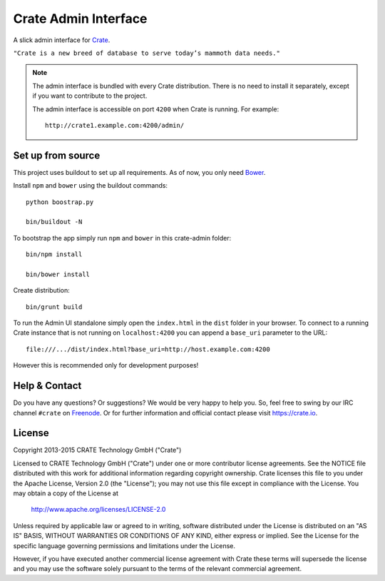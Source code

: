 =====================
Crate Admin Interface
=====================

A slick admin interface for `Crate`_.

``"Crate is a new breed of database to serve today’s mammoth data needs."``

.. note::

  The admin interface is bundled with every Crate distribution.
  There is no need to install it separately, except if you want to
  contribute to the project.

  The admin interface is accessible on port ``4200`` when Crate is running.
  For example::

    http://crate1.example.com:4200/admin/


Set up from source
==================

This project uses buildout to set up all requirements.
As of now, you only need `Bower`_.

Install ``npm`` and ``bower`` using the buildout commands::

    python boostrap.py

    bin/buildout -N

To bootstrap the app simply run ``npm`` and ``bower`` in this crate-admin folder::

    bin/npm install

    bin/bower install

Create distribution::

    bin/grunt build

To run the Admin UI standalone simply open the ``index.html``
in the ``dist`` folder in your browser. To connect to a running Crate
instance that is not running on ``localhost:4200`` you can append
a ``base_uri`` parameter to the URL::

    file:///.../dist/index.html?base_uri=http://host.example.com:4200

However this is recommended only for development purposes!

Help & Contact
==============

Do you have any questions? Or suggestions? We would be very happy
to help you. So, feel free to swing by our IRC channel ``#crate`` on Freenode_.
Or for further information and official contact please
visit `https://crate.io`_.

License
=======

Copyright 2013-2015 CRATE Technology GmbH ("Crate")

Licensed to CRATE Technology GmbH ("Crate") under one or more contributor
license agreements.  See the NOTICE file distributed with this work for
additional information regarding copyright ownership.  Crate licenses
this file to you under the Apache License, Version 2.0 (the "License");
you may not use this file except in compliance with the License.  You may
obtain a copy of the License at

  http://www.apache.org/licenses/LICENSE-2.0

Unless required by applicable law or agreed to in writing, software
distributed under the License is distributed on an "AS IS" BASIS, WITHOUT
WARRANTIES OR CONDITIONS OF ANY KIND, either express or implied.  See the
License for the specific language governing permissions and limitations
under the License.

However, if you have executed another commercial license agreement
with Crate these terms will supersede the license and you may use the
software solely pursuant to the terms of the relevant commercial agreement.


.. _`Crate`: https://github.com/crate/crate
.. _`https://crate.io`: https://crate.io
.. _`Freenode`: http://freenode.net
.. _`Bower`: http://bower.io

